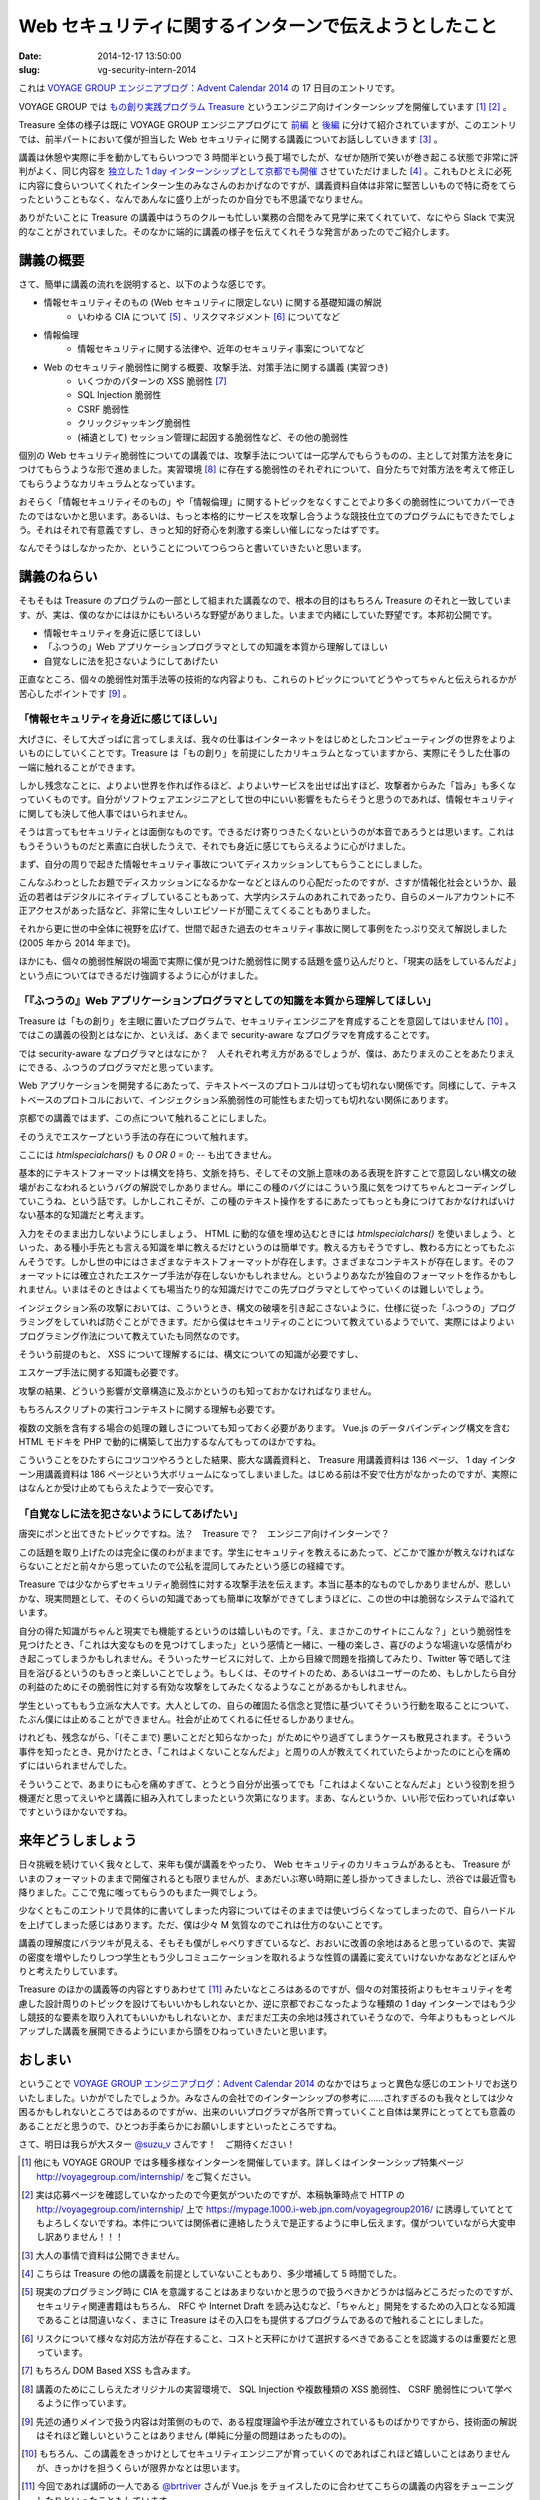 ======================================================
Web セキュリティに関するインターンで伝えようとしたこと
======================================================

:date: 2014-12-17 13:50:00
:slug: vg-security-intern-2014

これは `VOYAGE GROUP エンジニアブログ：Advent Calendar 2014 <http://tech.voyagegroup.com/archives/7941760.html>`_ の 17 日目のエントリです。

VOYAGE GROUP では `もの創り実践プログラム Treasure <http://voyagegroup.com/internship/treasure/>`_ というエンジニア向けインターンシップを開催しています [#]_ [#]_ 。

Treasure 全体の様子は既に VOYAGE GROUP エンジニアブログにて `前編 <http://tech.voyagegroup.com/archives/7866662.html>`_ と `後編 <http://tech.voyagegroup.com/archives/7876446.html>`_ に分けて紹介されていますが、このエントリでは、前半パートにおいて僕が担当した Web セキュリティに関する講義についてお話ししていきます [#]_ 。

講義は休憩や実際に手を動かしてもらいつつで 3 時間半という長丁場でしたが、なぜか随所で笑いが巻き起こる状態で非常に評判がよく、同じ内容を `独立した 1 day インターンシップとして京都でも開催 <https://www.facebook.com/voyagegroup/photos/a.637462756277441.1073741836.176439939046394/861801867176861/?type=1&permPage=1>`_ させていただけました [#]_ 。これもひとえに必死に内容に食らいついてくれたインターン生のみなさんのおかげなのですが、講義資料自体は非常に堅苦しいもので特に奇をてらったということもなく、なんであんなに盛り上がったのか自分でも不思議でなりません。

ありがたいことに Treasure の講義中はうちのクルーも忙しい業務の合間をみて見学に来てくれていて、なにやら Slack で実況的なことがされていました。そのなかに端的に講義の様子を伝えてくれそうな発言があったのでご紹介します。

.. image:: https://evil.co3k.org/vg-intro-web-security-jewel.png
    :target: https://evil.co3k.org/vg-intro-web-security-jewel.png

講義の概要
==========

さて、簡単に講義の流れを説明すると、以下のような感じです。

* 情報セキュリティそのもの (Web セキュリティに限定しない) に関する基礎知識の解説
    * いわゆる CIA について [#]_ 、リスクマネジメント [#]_ についてなど
* 情報倫理
    * 情報セキュリティに関する法律や、近年のセキュリティ事案についてなど
* Web のセキュリティ脆弱性に関する概要、攻撃手法、対策手法に関する講義 (実習つき)
    * いくつかのパターンの XSS 脆弱性 [#]_
    * SQL Injection 脆弱性
    * CSRF 脆弱性
    * クリックジャッキング脆弱性
    * (補遺として) セッション管理に起因する脆弱性など、その他の脆弱性

個別の Web セキュリティ脆弱性についての講義では、攻撃手法については一応学んでもらうものの、主として対策方法を身につけてもらうような形で進めました。実習環境 [#]_ に存在する脆弱性のそれぞれについて、自分たちで対策方法を考えて修正してもらうようなカリキュラムとなっています。

おそらく「情報セキュリティそのもの」や「情報倫理」に関するトピックをなくすことでより多くの脆弱性についてカバーできたのではないかと思います。あるいは、もっと本格的にサービスを攻撃し合うような競技仕立てのプログラムにもできたでしょう。それはそれで有意義ですし、きっと知的好奇心を刺激する楽しい催しになったはずです。

なんでそうはしなかったか、ということについてつらつらと書いていきたいと思います。

講義のねらい
============

そもそもは Treasure のプログラムの一部として組まれた講義なので、根本の目的はもちろん Treasure のそれと一致しています、が、実は、僕のなかにはほかにもいろいろな野望がありました。いままで内緒にしていた野望です。本邦初公開です。

* 情報セキュリティを身近に感じてほしい
* 「ふつうの」Web アプリケーションプログラマとしての知識を本質から理解してほしい
* 自覚なしに法を犯さないようにしてあげたい

正直なところ、個々の脆弱性対策手法等の技術的な内容よりも、これらのトピックについてどうやってちゃんと伝えられるかが苦心したポイントです [#]_ 。

「情報セキュリティを身近に感じてほしい」
----------------------------------------

大げさに、そして大ざっぱに言ってしまえば、我々の仕事はインターネットをはじめとしたコンピューティングの世界をよりよいものにしていくことです。Treasure は「もの創り」を前提にしたカリキュラムとなっていますから、実際にそうした仕事の一端に触れることができます。

しかし残念なことに、よりよい世界を作れば作るほど、よりよいサービスを出せば出すほど、攻撃者からみた「旨み」も多くなっていくものです。自分がソフトウェアエンジニアとして世の中にいい影響をもたらそうと思うのであれば、情報セキュリティに関しても決して他人事ではいられません。

そうは言ってもセキュリティとは面倒なものです。できるだけ寄りつきたくないというのが本音であろうとは思います。これはもうそういうものだと素直に白状したうえで、それでも身近に感じてもらえるように心がけました。

まず、自分の周りで起きた情報セキュリティ事故についてディスカッションしてもらうことにしました。

.. image:: https://evil.co3k.org/vg-intro-web-security-001.png
    :width: 40%
    :target: https://evil.co3k.org/vg-intro-web-security-001.png

こんなふわっとしたお題でディスカッションになるかなーなどとほんのり心配だったのですが、さすが情報化社会というか、最近の若者はデジタルにネイティブしていることもあって、大学内システムのあれこれであったり、自らのメールアカウントに不正アクセスがあった話など、非常に生々しいエピソードが聞こえてくることもありました。

それから更に世の中全体に視野を広げて、世間で起きた過去のセキュリティ事故に関して事例をたっぷり交えて解説しました (2005 年から 2014 年まで)。

.. image:: https://evil.co3k.org/vg-intro-web-security-002.png
    :width: 40%
    :target: https://evil.co3k.org/vg-intro-web-security-002.png

ほかにも、個々の脆弱性解説の場面で実際に僕が見つけた脆弱性に関する話題を盛り込んだりと、「現実の話をしているんだよ」という点についてはできるだけ強調するように心がけました。

「『ふつうの』Web アプリケーションプログラマとしての知識を本質から理解してほしい」
----------------------------------------------------------------------------------

Treasure は「もの創り」を主眼に置いたプログラムで、セキュリティエンジニアを育成することを意図してはいません [#]_ 。ではこの講義の役割とはなにか、といえば、あくまで security-aware なプログラマを育成することです。

では security-aware なプログラマとはなにか？　人それぞれ考え方があるでしょうが、僕は、あたりまえのことをあたりまえにできる、ふつうのプログラマだと思っています。

Web アプリケーションを開発するにあたって、テキストベースのプロトコルは切っても切れない関係です。同様にして、テキストベースのプロトコルにおいて、インジェクション系脆弱性の可能性もまた切っても切れない関係にあります。

京都での講義ではまず、この点について触れることにしました。

.. image:: https://evil.co3k.org/vg-intro-web-security-003.png
    :width: 40%
    :target: https://evil.co3k.org/vg-intro-web-security-003.png

そのうえでエスケープという手法の存在について触れます。

.. image:: https://evil.co3k.org/vg-intro-web-security-004.png
    :width: 40%
    :target: https://evil.co3k.org/vg-intro-web-security-004.png

ここには `htmlspecialchars()` も `0 OR 0 = 0; --` も出てきません。

基本的にテキストフォーマットは構文を持ち、文脈を持ち、そしてその文脈上意味のある表現を許すことで意図しない構文の破壊がおこなわれるというバグの解説でしかありません。単にこの種のバグにはこういう風に気をつけてちゃんとコーディングしていこうね、という話です。しかしこれこそが、この種のテキスト操作をするにあたってもっとも身につけておかなければいけない基本的な知識だと考えます。

入力をそのまま出力しないようにしましょう、 HTML に動的な値を埋め込むときには `htmlspecialchars()` を使いましょう、といった、ある種小手先とも言える知識を単に教えるだけというのは簡単です。教える方もそうですし、教わる方にとってもたぶんそうです。しかし世の中にはさまざまなテキストフォーマットが存在します。さまざまなコンテキストが存在します。そのフォーマットには確立されたエスケープ手法が存在しないかもしれません。というよりあなたが独自のフォーマットを作るかもしれません。いまはそのときはよくても場当たり的な知識だけでこの先プログラマとしてやっていくのは難しいでしょう。

インジェクション系の攻撃においては、こういうとき、構文の破壊を引き起こさないように、仕様に従った「ふつうの」プログラミングをしていれば防ぐことができます。だから僕はセキュリティのことについて教えているようでいて、実際にはよりよいプログラミング作法について教えていたも同然なのです。

そういう前提のもと、 XSS について理解するには、構文についての知識が必要ですし、

.. image:: https://evil.co3k.org/vg-intro-web-security-005.png
    :width: 40%
    :target: https://evil.co3k.org/vg-intro-web-security-005.png

エスケープ手法に関する知識も必要です。

.. image:: https://evil.co3k.org/vg-intro-web-security-006.png
    :width: 40%
    :target: https://evil.co3k.org/vg-intro-web-security-006.png

攻撃の結果、どういう影響が文章構造に及ぶかというのも知っておかなければなりません。

.. image:: https://evil.co3k.org/vg-intro-web-security-007.png
    :width: 40%
    :target: https://evil.co3k.org/vg-intro-web-security-007.png

もちろんスクリプトの実行コンテキストに関する理解も必要です。

.. image:: https://evil.co3k.org/vg-intro-web-security-008.png
    :width: 40%
    :target: https://evil.co3k.org/vg-intro-web-security-008.png

複数の文脈を含有する場合の処理の難しさについても知っておく必要があります。 Vue.js のデータバインディング構文を含む HTML モドキを PHP で動的に構築して出力するなんてもってのほかですね。

.. image:: https://evil.co3k.org/vg-intro-web-security-009.png
    :width: 40%
    :target: https://evil.co3k.org/vg-intro-web-security-009.png

こういうことをひたすらにコツコツやろうとした結果、膨大な講義資料と、 Treasure 用講義資料は 136 ページ、 1 day インターン用講義資料は 186 ページという大ボリュームになってしまいました。はじめる前は不安で仕方がなかったのですが、実際にはなんとか受け止めてもらえたようで一安心です。

「自覚なしに法を犯さないようにしてあげたい」
--------------------------------------------

唐突にポンと出てきたトピックですね。法？　Treasure で？　エンジニア向けインターンで？

この話題を取り上げたのは完全に僕のわがままです。学生にセキュリティを教えるにあたって、どこかで誰かが教えなければならないことだと前々から思っていたので公私を混同してみたという感じの経緯です。

Treasure では少なからずセキュリティ脆弱性に対する攻撃手法を伝えます。本当に基本的なものでしかありませんが、悲しいかな、現実問題として、そのくらいの知識であっても簡単に攻撃ができてしまうほどに、この世の中は脆弱なシステムで溢れています。

自分の得た知識がちゃんと現実でも機能するというのは嬉しいものです。「え、まさかこのサイトにこんな？」という脆弱性を見つけたとき、「これは大変なものを見つけてしまった」という感情と一緒に、一種の楽しさ、喜びのような場違いな感情がわき起こってしまうかもしれません。そういったサービスに対して、上から目線で問題を指摘してみたり、Twitter 等で晒して注目を浴びるというのもきっと楽しいことでしょう。もしくは、そのサイトのため、あるいはユーザーのため、もしかしたら自分の利益のためにその脆弱性に対する有効な攻撃をしてみたくなるようなことがあるかもしれません。

学生といってももう立派な大人です。大人としての、自らの確固たる信念と覚悟に基づいてそういう行動を取ることについて、たぶん僕には止めることができません。社会が止めてくれるに任せるしかありません。

けれども、残念ながら、「(そこまで) 悪いことだと知らなかった」がためにやり過ぎてしまうケースも散見されます。そういう事件を知ったとき、見かけたとき、「これはよくないことなんだよ」と周りの人が教えてくれていたらよかったのにと心を痛めずにはいられませんでした。

そういうことで、あまりにも心を痛めすぎて、とうとう自分が出張ってでも「これはよくないことなんだよ」という役割を担う機運だと思ってえいやと講義に組み入れてしまったという次第になります。まあ、なんというか、いい形で伝わっていれば幸いですというほかないですね。

.. image:: https://evil.co3k.org/vg-intro-web-security-010.png
    :width: 40%
    :target: https://evil.co3k.org/vg-intro-web-security-010.png

.. image:: https://evil.co3k.org/vg-intro-web-security-011.png
    :width: 40%
    :target: https://evil.co3k.org/vg-intro-web-security-011.png

来年どうしましょう
==================

日々挑戦を続けていく我々として、来年も僕が講義をやったり、 Web セキュリティのカリキュラムがあるとも、 Treasure がいまのフォーマットのままで開催されるとも限りませんが、まあだいぶ寒い時期に差し掛かってきましたし、渋谷では最近雪も降りました。ここで鬼に嗤ってもらうのもまた一興でしょう。

少なくともこのエントリで具体的に書いてしまった内容についてはそのままでは使いづらくなってしまったので、自らハードルを上げてしまった感じはあります。ただ、僕は少々 M 気質なのでこれは仕方のないことです。

講義の理解度にバラツキが見える、そもそも僕がしゃべりすぎているなど、おおいに改善の余地はあると思っているので、実習の密度を増やしたりしつつ学生ともう少しコミュニケーションを取れるような性質の講義に変えていけないかなあなどとぼんやりと考えたりしています。

Treasure のほかの講義等の内容とすりあわせて [#]_ みたいなところはあるのですが、個々の対策技術よりもセキュリティを考慮した設計周りのトピックを設けてもいいかもしれないとか、逆に京都でおこなったような種類の 1 day インターンではもう少し競技的な要素を取り入れてもいいかもしれないとか、まだまだ工夫の余地は残されていそうなので、今年よりももっとレベルアップした講義を展開できるようにいまから頭をひねっていきたいと思います。

おしまい
========

ということで `VOYAGE GROUP エンジニアブログ：Advent Calendar 2014 <http://tech.voyagegroup.com/archives/7941760.html>`_ のなかではちょっと異色な感じのエントリでお送りいたしました。いかがでしたでしょうか。みなさんの会社でのインターンシップの参考に……されすぎるのも我々としては少々困るかもしれないところではあるのですがｗ、出来のいいプログラマが各所で育っていくこと自体は業界にとってとても意義のあることだと思うので、ひとつお手柔らかにお願いしますといったところですね。

さて、明日は我らが大スター `@suzu_v <https://twitter.com/suzu_v>`_ さんです！　ご期待ください！

.. [#] 他にも VOYAGE GROUP では多種多様なインターンを開催しています。詳しくはインターンシップ特集ページ http://voyagegroup.com/internship/ をご覧ください。
.. [#] 実は応募ページを確認していなかったので今更気がついたのですが、本稿執筆時点で HTTP の http://voyagegroup.com/internship/ 上で https://mypage.1000.i-web.jpn.com/voyagegroup2016/ に誘導していてとてもよろしくないですね。本件については関係者に連絡したうえで是正するように申し伝えます。僕がついていながら大変申し訳ありません！！！
.. [#] 大人の事情で資料は公開できません。
.. [#] こちらは Treasure の他の講義を前提としていないこともあり、多少増補して 5 時間でした。
.. [#] 現実のプログラミング時に CIA を意識することはあまりないかと思うので扱うべきかどうかは悩みどころだったのですが、セキュリティ関連書籍はもちろん、 RFC や Internet Draft を読み込むなど、「ちゃんと」開発をするための入口となる知識であることは間違いなく、まさに Treasure はその入口をも提供するプログラムであるので触れることにしました。
.. [#] リスクについて様々な対応方法が存在すること、コストと天秤にかけて選択するべきであることを認識するのは重要だと思っています。
.. [#] もちろん DOM Based XSS も含みます。
.. [#] 講義のためにこしらえたオリジナルの実習環境で、 SQL Injection や複数種類の XSS 脆弱性、 CSRF 脆弱性について学べるように作っています。
.. [#] 先述の通りメインで扱う内容は対策側のもので、ある程度理論や手法が確立されているものばかりですから、技術面の解説はそれほど難しいということはありません (単純に分量の問題はあったものの)。
.. [#] もちろん、この講義をきっかけとしてセキュリティエンジニアが育っていくのであればこれほど嬉しいことはありませんが、きっかけを担うくらいが限界かなとは思います。
.. [#] 今回であれば講師の一人である `@brtriver <https://twitter.com/brtriver>`_ さんが Vue.js をチョイスしたのに合わせてこちらの講義の内容をチューニングしたりといったこともしています。